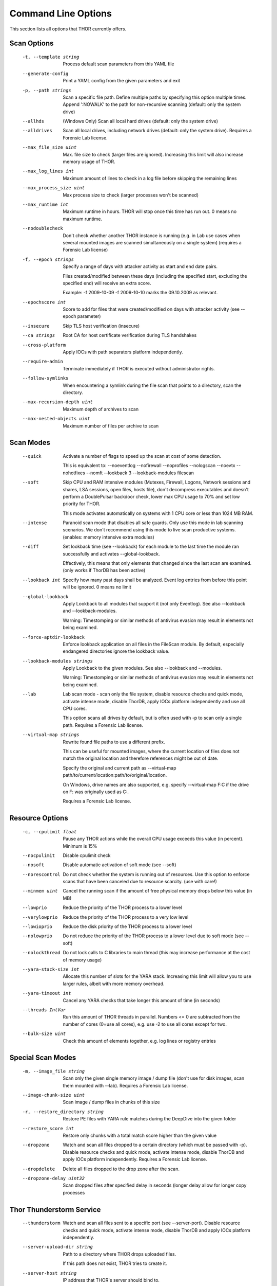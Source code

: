 Command Line Options
====================

This section lists all options that THOR currently offers.

Scan Options
----------------------------------------------------------------------
      -t, --template string            Process default scan parameters from this YAML file
      --generate-config            Print a YAML config from the given parameters and exit
      -p, --path strings               Scan a specific file path. Define multiple paths by specifying this option multiple times. Append ':NOWALK' to the path for non-recursive scanning (default: only the system drive)
      --allhds                     (Windows Only) Scan all local hard drives (default: only the system drive)
      --alldrives                  Scan all local drives, including network drives (default: only the system drive). Requires a Forensic Lab license.
      --max_file_size uint         Max. file size to check (larger files are ignored). Increasing this limit will also increase memory usage of THOR.
      --max_log_lines int          Maximum amount of lines to check in a log file before skipping the remaining lines
      --max_process_size uint      Max process size to check (larger processes won't be scanned)
      --max_runtime int            Maximum runtime in hours. THOR will stop once this time has run out. 0 means no maximum runtime.
      --nodoublecheck              Don't check whether another THOR instance is running (e.g. in Lab use cases when several mounted images are scanned simultaneously on a single system) (requires a Forensic Lab license)
      -f, --epoch strings              Specify a range of days with attacker activity as start and end date pairs.

                                   Files created/modified between these days (including the specified start, excluding the specified end) will receive an extra score.

                                   Example: -f 2009-10-09 -f 2009-10-10 marks the 09.10.2009 as relevant.
      --epochscore int             Score to add for files that were created/modified on days with attacker activity (see --epoch parameter)
      --insecure                   Skip TLS host verification (insecure)
      --ca strings                 Root CA for host certificate verification during TLS handshakes
      --cross-platform             Apply IOCs with path separators platform independently.
      --require-admin              Terminate immediately if THOR is executed without administrator rights.
      --follow-symlinks            When encountering a symlink during the file scan that points to a directory, scan the directory.
      --max-recursion-depth uint   Maximum depth of archives to scan
      --max-nested-objects uint    Maximum number of files per archive to scan

Scan Modes
----------------------------------------------------------------------
      --quick                      Activate a number of flags to speed up the scan at cost of some detection.

                                   This is equivalent to: --noeventlog --nofirewall --noprofiles --nologscan --noevtx --nohotfixes --nomft --lookback 3 --lookback-modules filescan
      --soft                       Skip CPU and RAM intensive modules (Mutexes, Firewall, Logons, Network sessions and shares, LSA sessions, open files, hosts file), don't decompress executables and doesn't perform a DoublePulsar backdoor check, lower max CPU usage to 70% and set low priority for THOR.

                                   This mode activates automatically on systems with 1 CPU core or less than 1024 MB RAM.
      --intense                    Paranoid scan mode that disables all safe guards. Only use this mode in lab scanning scenarios. We don't recommend using this mode to live scan productive systems. (enables: memory intensive extra modules)
      --diff                       Set lookback time (see --lookback) for each module to the last time the module ran successfully and activates --global-lookback.

                                   Effectively, this means that only elements that changed since the last scan are examined. (only works if ThorDB has been active)
      --lookback int               Specify how many past days shall be analyzed. Event log entries from before this point will be ignored. 0 means no limit
      --global-lookback            Apply Lookback to all modules that support it (not only Eventlog). See also --lookback and --lookback-modules.

                                   Warning: Timestomping or similar methods of antivirus evasion may result in elements not being examined.
      --force-aptdir-lookback      Enforce lookback application on all files in the FileScan module. By default, especially endangered directories ignore the lookback value.
      --lookback-modules strings   Apply Lookback to the given modules. See also --lookback and --modules.

                                   Warning: Timestomping or similar methods of antivirus evasion may result in elements not being examined.
      --lab                        Lab scan mode - scan only the file system, disable resource checks and quick mode, activate intense mode, disable ThorDB, apply IOCs platform independently and use all CPU cores.

                                   This option scans all drives by default, but is often used with -p to scan only a single path. Requires a Forensic Lab license.
      --virtual-map strings        Rewrite found file paths to use a different prefix.

                                   This can be useful for mounted images, where the current location of files does not match the original location and therefore references might be out of date.

                                   Specify the original and current path as --virtual-map path/to/current/location:path/to/original/location.

                                   On Windows, drive names are also supported, e.g. specify --virtual-map F:C if the drive on F: was originally used as C:.

                                   Requires a Forensic Lab license.

Resource Options
----------------------------------------------------------------------
      -c, --cpulimit float        Pause any THOR actions while the overall CPU usage exceeds this value (in percent). Minimum is 15%
      --nocpulimit            Disable cpulimit check
      --nosoft                Disable automatic activation of soft mode (see --soft)
      --norescontrol          Do not check whether the system is running out of resources. Use this option to enforce scans that have been canceled due to resource scarcity. (use with care!)
      --minmem uint           Cancel the running scan if the amount of free physical memory drops below this value (in MB)
      --lowprio               Reduce the priority of the THOR process to a lower level
      --verylowprio           Reduce the priority of the THOR process to a very low level
      --lowioprio             Reduce the disk priority of the THOR process to a lower level
      --nolowprio             Do not reduce the priority of the THOR process to a lower level due to soft mode (see --soft)
      --nolockthread          Do not lock calls to C libraries to main thread (this may increase performance at the cost of memory usage)
      --yara-stack-size int   Allocate this number of slots for the YARA stack. Increasing this limit will allow you to use larger rules, albeit with more memory overhead.
      --yara-timeout int      Cancel any YARA checks that take longer this amount of time (in seconds)
      --threads IntVar        Run this amount of THOR threads in parallel. Numbers <= 0 are subtracted from the number of cores (0=use all cores), e.g. use -2 to use all cores except for two.
      --bulk-size uint        Check this amount of elements together, e.g. log lines or registry entries

Special Scan Modes
----------------------------------------------------------------------
      -m, --image_file string          Scan only the given single memory image / dump file (don't use for disk images, scan them mounted with --lab). Requires a Forensic Lab license.
      --image-chunk-size uint      Scan image / dump files in chunks of this size
      -r, --restore_directory string   Restore PE files with YARA rule matches during the DeepDive into the given folder
      --restore_score int          Restore only chunks with a total match score higher than the given value
      --dropzone                   Watch and scan all files dropped to a certain directory (which must be passed with -p). Disable resource checks and quick mode, activate intense mode, disable ThorDB and apply IOCs platform independently. Requires a Forensic Lab license.
      --dropdelete                 Delete all files dropped to the drop zone after the scan.
      --dropzone-delay uint32      Scan dropped files after specified delay in seconds (longer delay allow for longer copy processes

Thor Thunderstorm Service
----------------------------------------------------------------------
      --thunderstorm                      Watch and scan all files sent to a specific port (see --server-port). Disable resource checks and quick mode, activate intense mode, disable ThorDB and apply IOCs platform independently.
      --server-upload-dir string          Path to a directory where THOR drops uploaded files.

                                          If this path does not exist, THOR tries to create it.
      --server-host string                IP address that THOR's server should bind to.
      --server-port uint16                TCP port that THOR's server should bind to.
      --server-cert string                TLS certificate that THOR's server should use. If left empty, TLS is not used.
      --server-key string                 Private key for the TLS certificate that THOR's server should use. Required if --server-cert is specified.
      --server-store-samples string       Sets whether samples should be stored permanently in the folder specified with --server-upload-dir.

                                          Specify "all" to store all samples, or "malicious" to store only samples that generated a warning or an alert.
      --server-result-cache-size uint32   Size of the cache that is used to store results of asynchronous requests temporarily.

                                          If set to 0, the cache is disabled and asynchronous results are not stored.
      --pure-yara                         Only scan files using YARA signatures (disables all programmatic checks, STIX, Sigma, IOCs, as well as most features and modules)
      --sync-only-threads uint16          Reserve this amount of THOR threads for synchronous requests
      --force-max-file-size               Enforce the maximum file size even on files like registry hives or log files which are usually scanned despite size.

License Retrieval
----------------------------------------------------------------------
      --asgard string           Hostname of the ASGARD server from which a license should be requested, e.g. asgard.my-company.internal
      --asgard-token string     Use this token to authenticate with the License API of the asgard server. The token can be found in the 'Downloads' or 'Licensing' section in the ASGARD. This requires ASGARD 2.5+.
      -q, --license-path string     Path containing the THOR license
      --portal-key string       Get a license for this host from portal.nextron-systems.com using this API Key.

                                This feature is only supported for host-based server / workstation contracts.
      --portal-contracts ints   Use these contracts for license generation. If no contract is specified, the portal selects a contract by itself. See --portal-key.
      --portal-nonewlic         Only use an existing license from the portal. If none exists, exit. See --portal-key.

Active Modules
----------------------------------------------------------------------
      -a, --module strings      Activate the following modules only (Specify multiple modules with -a Module1 -a Module2 ... -a ModuleN).
      --noprocs             Do not analyze Processes
      --nofilesystem        Do not scan the file system
      --noreg               Do not analyze the registry
      --nousers             Do not analyze user accounts
      --nologons            Do not show currently logged in users
      --noautoruns          Do not analyse autorun elements
      --noeventlog          Do not analyse the eventlog
      --norootkits          Do not check for rootkits
      --noevents            Do not check for malicious events
      --nodnscache          Do not analyze the local DNS cache
      --noenv               Do not analyze environment variables
      --nohosts             Do not analyze the hosts file
      --nomutex             Do not check for malicious mutexes
      --notasks             Do not analyse scheduled tasks
      --noservices          Do not analyze services
      --noprofiles          Do not analyze profile directories
      --noatjobs            Do not analyze jobs scheduled with the 'at' tool
      --nonetworksessions   Do not analyze network sessions
      --nonetworkshares     Do not analyze network shares
      --noshimcache         Do not analyze SHIM Cache entries
      --nohotfixes          Do not analyze Hotfixes
      --nowmistartup        Do not analyze startup elements using WMI
      --nofirewall          Do not analyze the local Firewall
      --nowmi               Disable all checks with WMI functions
      --nolsasessions       Do not analyze lsa sessions
      --nomft               Do not analyze the drive's MFT (default, unless in intense mode)
      --mft                 Analyze the drive's MFT
      --nopipes             Do not analyze named pipes
      --noetwwatcher        Do not analyze ETW logs during THOR runtime
      --nointegritycheck    Do not check with the package manager for package integrity on Linux
      --notimestomp         Disable timestomping detection
      --nocron              Disable crontab parsing
      --collector           Activate Collector module: collects and zips various different files interesting for IR & DF
      --collector-only      Activate Collector module only: collects and zips various different files intresting for IR & DF

Module Extras
----------------------------------------------------------------------
      --process ints                  Process IDs to be scanned. Define multiple processes by specifying this option multiple times (default: all processes) (Module: ProcessCheck)
      --dump-procs                    Generate process dumps for suspicious or malicious processes (Module: ProcessCheck)
      --max-procdumps uint            Create at most this many process dumps (Module: ProcessCheck)
      --procdump-dir string           Store process dumps of suspicious processes in this directory (Module: ProcessCheck)
      -n, --eventlog-target strings       Scan specific Eventlogs (e.g. 'Security' or 'Microsoft-Windows-Sysmon/Operational') (Module: Eventlog)
      --nodoublepulsar                Do not check for DoublePulsar Backdoor (Module: Rootkit)
      --full-registry                 Do not skip registry hives keys with less relevance (Module: Registry)
      --noregwalk                     Do not scan the whole registry during the registry scan
      --showdeleted                   Show deleted files found in the MFT as 'info' messages.
      --allfiles                      Scan all files, even ones that are usually not interesting. Sets --max_file_size to 200MB unless specified otherwise.
      --ads                           Scan Alternate Data Streams for all files
      --collector-output string       Output path for the ZIP archive created by the 'Artifact-Collector' module
      --collector-print-config        Output default 'Artifact-Collector' config and exit
      --collector-dry-run             Run 'Artifact-Collector' in dry-run mode - files will be listed in the output but not added to the output archive
      --collector-no-mft              Disable MFT parsing in the 'Artifact-Collector' (faster, but might cause some files to be not accessible)
      --collector-config string       Config file for 'Artifact-Collector' module
      --collector-max-filesize uint   Max size for files the 'Artifact-Collector' module should collect - 0 means no limit

Active Features
----------------------------------------------------------------------
      --nothordb               Do not use or create ThorDB database for holding scan information
      --nosigma                Disable Sigma signatures
      --dumpscan               Scan memory dumps
      --nologscan              Do not scan log files (identified by .log extension or location)
      --noyara                 Disable checks with YARA
      --nostix                 Disable checks with STIX
      --noarchive              Do not scan contents of archives
      --noc2                   Disable checks for known C2 Domains
      --noprochandles          Do not analyze process handles
      --noprocconnections      Do not analyze process connections
      --noamcache              Do not analyze Amcache files
      --noregistryhive         Do not analyze Registry Hive files
      --noexedecompress        Do not decompress and scan portable executables
      --nowebdirscan           Do not analyze web directories that were found in process handles
      --novulnerabilitycheck   Do not analyze system for vulnerabilities
      --noprefetch             Do not analyze prefetch directory
      --nogroupsxml            Do not analyze groups.xml
      --nowmipersistence       Do not check WMI Persistence
      --nolnk                  Do not analyze LNK files
      --noknowledgedb          Do not check Knowledge DB on Mac OS
      --nower                  Do not analyze .wer files
      --noevtx                 Do not analyze EVTX files
      --noauthorizedkeys       Do not analyze authorized_keys files
      --noimphash              Do not calculate imphash for suspicious EXE files (Windows only)
      --c2-in-memory           Apply C2 IOCs on process memory (not recommended unless you are willing to accept many false positives on browser and other process memories)
      --custom-c2-in-memory    Apply custom C2 IOCs on process memory
      --noeml                  Disable Email parser
      --noetl                  Disable ETL parser
      --noauditlog             Disable Audit log parser
      --nomftfile              Disable MFT file parser
      --nounescape             Disable unescape feature
      --nommap                 Disable reading data from scanned files via memory mapping (except for YARA scans)

Feature Extras
----------------------------------------------------------------------
      --customonly              Use custom signatures only (disables all internal THOR signatures and detections)
      --init-selector strings   Load only signatures where metadata (rule name, title, tags, description or similar) contains the given string. Use --print-signatures to list metadata of all signatures.
      --init-filter strings     Do not load signatures where metadata (rule name, title, tags, description or similar) contains the given string. Use --print-signatures to list metadata of all signatures.
      --full-proc-integrity     Increase sensitivity of --processintegrity for process impersonation detection. Likely to cause false positives, but also better at detecting real threats.
      --processintegrity        Run PE-Sieve to check for process integrity (Windows only)
      --split-registry-keys     Scan registry values separately instead of scanning the whole key at once. This is useful for large registry keys with many values.

Output Options
----------------------------------------------------------------------
      -l, --logfile string                                    Log file for text output
      --htmlfile string                                   Log file for HTML output
      --nolog                                             Do not generate text or HTML log files
      --nohtml                                            Do not create an HTML report file
      --appendlog                                         Append text log to existing log instead of overwriting
      --keyval                                            Format text and HTML log files with key value pairs to simplify the field extraction in SIEM systems (key='value')
      --jsonfile string    Log file for JSON output. If no value is specified, defaults to :hostname:_thor_:time:.json.
      --jsonv2                                            Print JSON logs in the v2 format, which is easier to parse than the old v1 format
      -o, --csvfile string                                    Generate a CSV containing MD5,Filepath,Score for all files with at least the minimum score
      --nocsv                                             Do not write a CSV of all mentioned files with MD5 hash (see --csvfile)
      --stats-file string         Generate a CSV file containing the scan summary in a single line. If no value is specified, defaults to :hostname:_stats.csv.
      -e, --rebase-dir string                                 Specify the output directory where all output files will be written. Defaults to the current working directory.
      --suppresspi                                        Suppress all personal information in log outputs to comply with local data protection policies
      --eventlog                                          Log to windows application eventlog
      -x, --min int                                           Only report files with at least this score
      --max-reasons int                                   Show at most X reasons why a match is considered dangerous (0 = no limit)
      --printshim                                         Include all SHIM cache entries in the output as 'info' level messages
      --printamcache                                      Include all AmCache entries in the output as 'info' level messages
      -j, --overwrite-hostname string                         Override the local hostname value with a static value (useful when scanning mounted images in the lab. Requires a Forensic Lab license.
      -i, --scanid string                                     Specify a scan identifier (useful to filter on the scan ID, should be unique)
      --scanid-prefix string                              Specify a prefix for the scan ID that is concatenated with a random ID if neither --scanid nor --noscanid are specified
      --noscanid                                          Do not automatically generate a scan identifier if none is specified
      --silent                                            Do not print anything to command line
      --cmdjson                                           Format command line output as JSON
      --cmdkeyval                                         Use key-value pairs for command line output, see --keyval
      --encrypt                                           Encrypt the generated log files and the MD5 csv file
      --pubkey string                                     Use this RSA public key to encrypt the logfile and csvfile (see --encrypt). Both --pubkey="<key>" and --pubkey="<file>" are supported.
      --nocolor                                           Do not use ANSI escape sequences for colorized command line output
      --genid                                             Print a unique ID for each log message. Identical log messages will have the same ID.
      --truncate int                                      Max. length per THOR value (0 = no truncation)
      --registry_depth_print int                          Don't print info messages when traversing registry keys at a higher depth than this
      --utc                                               Print timestamps in UTC instead of local time zone
      --rfc3339                                           Print timestamps in RFC3339 (YYYY-MM-DD'T'HH:mm:ss'Z') format
      --reduced                                           Reduced output mode - only warnings, alerts and errors will be printed
      --printlicenses                                     Print all licenses to command line (default: only 10 licenses will be printed)
      --local-syslog                                      Print THOR events to local syslog
      --showall                                           Print rule matches even if that rule already matched more than 10 times.
      --max-hits uint                                     Report at most X matches of a rule or IOC during the complete THOR scan. 0 means all hits will be reported.
      --ascii                                             Don't print non-ASCII characters to command line and log files
      --string-context uint                               When printing strings from YARA matches, include this many bytes surrounding the match
      --include-info-in-html                              Include info messages in the HTML report
      --audit-trail string                                Output file for audit trail
      --background string                                 Optimize font colors for given terminal background (options: default, light, dark)

ThorDB
----------------------------------------------------------------------
      --dbfile string   Location of the thor.db file
      --resumeonly      Don't start a new scan, only finish an interrupted one. If no interrupted scan exists, nothing is done.
      --resume          Store information while running that allows to resume an interrupted scan later. If a previous scan was interrupted, resume it instead of starting a new one.

Syslog
----------------------------------------------------------------------
      -s, --syslog strings        Write output to the specified syslog server, format: server[:port[:syslogtype[:sockettype]]].

                              Supported syslog types: DEFAULT/CEF/JSON/SYSLOGJSON/SYSLOGKV

                              Supported socket types: UDP/TCP/TCPTLS

                              Examples: -s syslog1.dom.net, -s arcsight.dom.net:514:CEF:UDP, -s syslog2:4514:DEFAULT:TCP, -s syslog3:514:JSON:TCPTLS
      --rfc3164               Truncate long Syslog messages to 1024 bytes
      --rfc5424               Truncate long Syslog messages to 2048 bytes
      --rfc                   Use strict syslog according to RFC 3164 (simple host name, shortened message)
      --maxsysloglength int   Truncate Syslog messages to the given length (0 means no truncation). This only applies to non-JSON formatted syslog.
      --cef_level int         Define the minimum severity level to log to CEF syslogs (Debug=1, Info=3, Notice=4, Error=5, Warning=8, Alarm=10)

Reporting
----------------------------------------------------------------------
      --notice int                   Minimum score on which a notice is generated
      --warning int                  Minimum score on which a warning is generated
      --alert int                    Minimum score on which an alert is generated
      --nofserrors                   Silently ignore filesystem errors
      --minimum-sigma-level string   Only report sigma rule matches with this level or higher

THOR Remote
----------------------------------------------------------------------
      --remote strings           Target host (use multiple --remote <host> statements for a set of hosts)
      --remote-user string       Username (if not specified, windows integrated authentication is used)
      --remote-password string   Password to be used to authenticate against remote hosts
      --remote-prompt            Prompt for password for remote hosts
      --remote-debug             Debug Mode for THOR Remote
      --remote-dir string        Upload THOR to this remote directory
      --remote-workers int       Number of concurrent scans
      --remote-rate int          Number of seconds to wait between scan starts

Automatic Collection of Suspicious Files (Bifrost)
----------------------------------------------------------------------
      --bifrost2Server string   Server running the Bifrost 2 quarantine service. THOR will upload all suspicious files to this server.

                                This flag is only usable when invoking THOR from ASGARD 2.
      --bifrost2Score int       Send all files with at least this score to the Bifrost 2 quarantine service.

                                This flag is only usable when invoking THOR from ASGARD 2.

VirusTotal Integration
----------------------------------------------------------------------
      --vtkey string     Virustotal API key for hash / sample uploads (mandatory, enables VT integration)
      --vtmode string    VirusTotal lookup mode (limited = hash lookups only, full = hash and sample uploads, default = limited)
      --vtscore int      Minimum score for hash lookup / sample upload to VirusTotal (default = 60)
      --vtaccepteula     By specifying this option, you accept VirusTotal's EULA: https://www.virustotal.com/en/about/terms-of-service/ (mandatory)
      --vtwaitforquota   Wait if the VirusTotal API key quota is exceeded
      --vtverbose        Show more information from VirusTotal

Debugging and Info
----------------------------------------------------------------------
      --debug                   Show Debugging Output
      --trace                   Show Tracing Output
      --printall                Print all files that are checked (noisy)
      --print-signatures        Show THOR Signatures and IOCs and exit
      --print-signatures-json   Show THOR Signatures and IOCs as JSON and exit
      --version                 Show THOR, signature and software versions and exit
      -h, --help                    Show help for most important options and exit
      --fullhelp                Show help for all options and exit
      --completions string      Generate shell completions for the specified shell (bash, zsh, fish, powershell)

